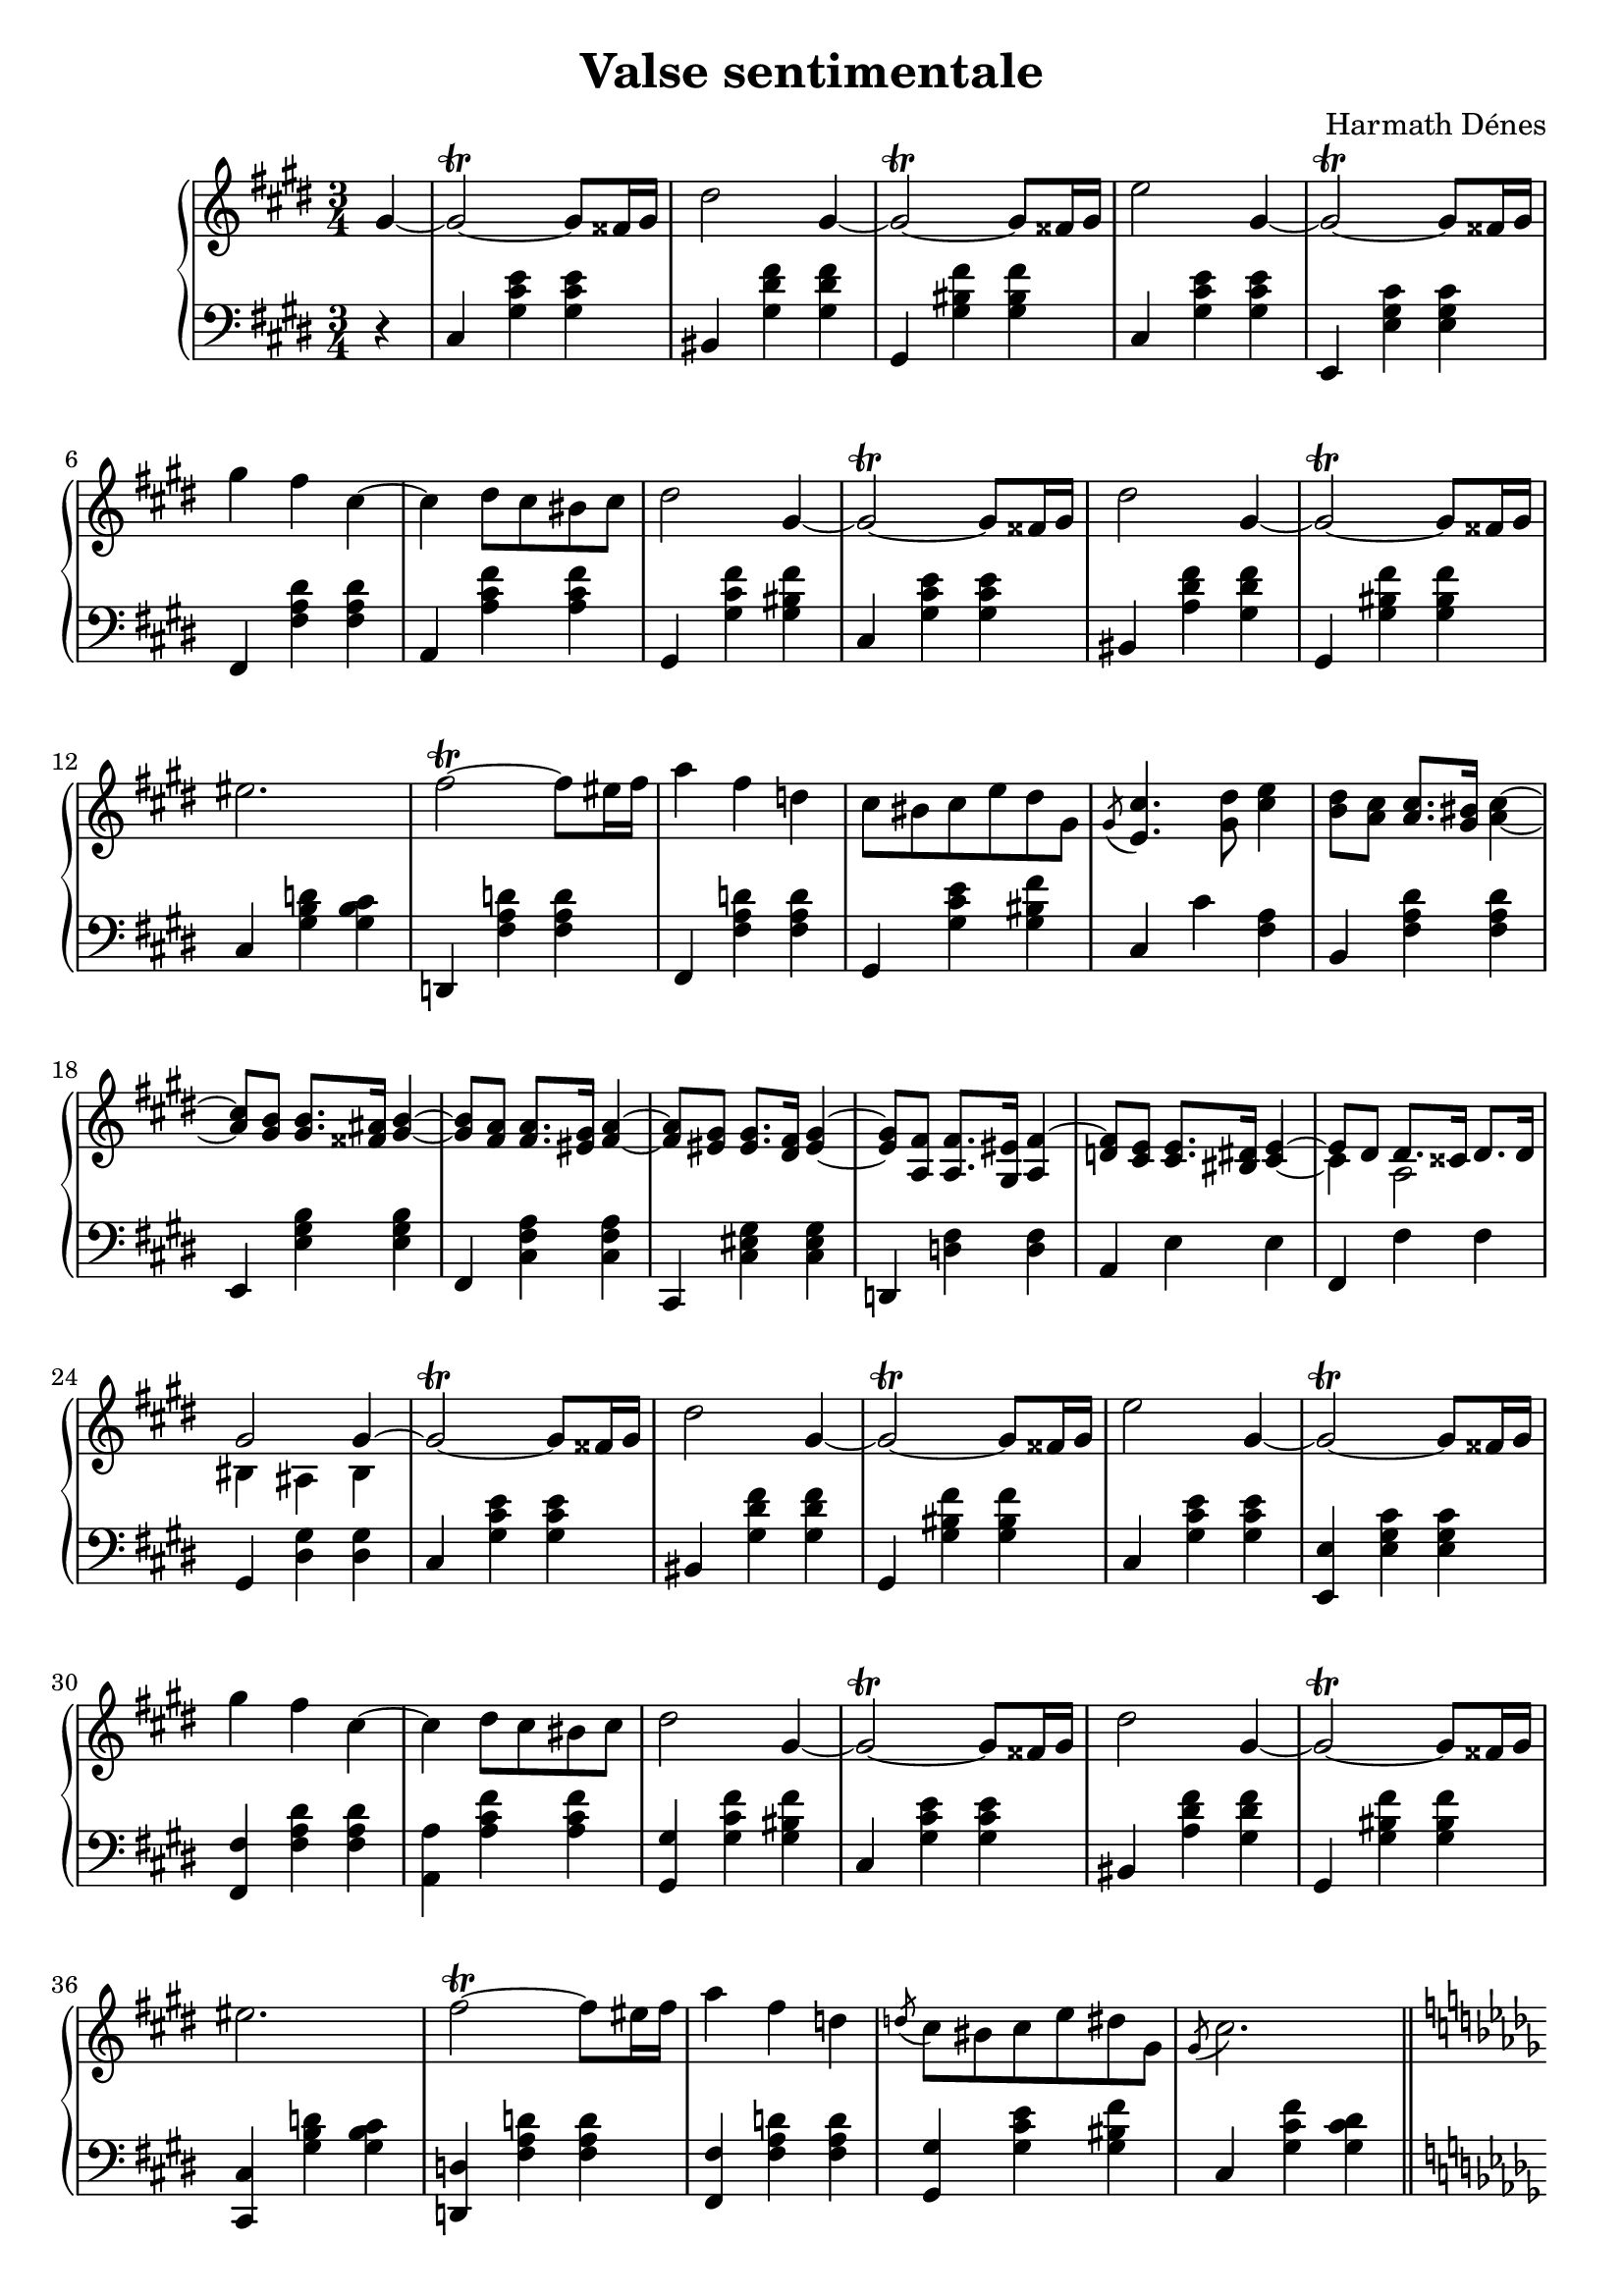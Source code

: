 
\version "2.14.2"

%#(set-global-staff-size 20)

\header {
	title = "Valse sentimentale"
	composer = "Harmath Dénes"
	tagline = ""
}

space = {
  \once \override Staff.NoteHead #'extra-offset = #'(0.4 . 0)
  \once \override Staff.Stem #'extra-offset = #'(0.4 . 0)
}

MusicXMLXPartAVoiceA = \relative c' {
	\set Score.extraNatural = ##f
	\clef G
	\key e \major
	\time 3/4 
	\partial 4
	gis'4 ~ | gis2\trill  ~ gis8 fisis!16 gis |   % 3
	dis'2 gis,4 ~ | gis2\trill  ~ gis8 fisis!16 gis |   % 5
	e'2 gis,4 ~ | gis2\trill  ~ gis8 fisis!16 gis |   % 7
	gis'4 fis cis ~ | cis dis8 cis bis! cis |   % 9
	dis2 gis,4 ~ | gis2\trill  ~ gis8 fisis!16 gis |   % 11
	dis'2 gis,4 ~ | gis2\trill  ~ gis8 fisis!16 gis |   % 13
	eis'!2. | fis2\trill  ~ fis8 eis!16 fis |   % 15
	a4 fis d! | cis8 bis! cis e dis gis, |   % 17
	\acciaccatura { gis } < e cis' > 4.< gis dis' > 8< cis e > 4| < b dis > 8< a cis > < a cis > 8.< gis bis! > 16< a cis > 4~ |   % 19
	< a cis > 8< gis b > < gis b > 8.< fisis! ais! > 16< gis b > 4~ | < gis b > 8< fis a > < fis a > 8.< eis! gis > 16< fis a > 4~ |   % 21
	< fis a > 8< eis! gis > < eis gis > 8.< dis fis > 16< eis gis > 4~ | < eis gis > 8< a, fis' > < a fis' > 8.< gis eis'! > 16< a fis' > 4~ |   % 23
	\voiceOne < d! fis > 8< cis e > < cis e > 8.< bis! dis! > 16 e4^~ | e8 dis dis8. cisis!16 dis8. dis16 |   % 25
	gis2 gis4 ~ |\oneVoice gis2\trill  ~ gis8 fisis!16 gis |   % 27
	dis'2 gis,4 ~ | gis2\trill  ~ gis8 fisis!16 gis |   % 29
	e'2 gis,4 ~ | gis2\trill  ~ gis8 fisis!16 gis |   % 31
	gis'4 fis cis ~ | cis dis8 cis bis! cis |   % 33
	dis2 gis,4 ~ | gis2\trill  ~ gis8 fisis!16 gis |   % 35
	dis'2 gis,4 ~ | gis2\trill  ~ gis8 fisis!16 gis |   % 37
	eis'!2. | fis2\trill  ~ fis8 eis!16 fis |   % 39
	a4 fis d! | \acciaccatura { d!8 } cis bis! cis e dis! gis, |   % 41
	\acciaccatura { gis } cis2. \bar "||" \pageBreak \key des \major \voiceOne
	as |   % 43
	a! | as! |   % 45
	des2 ~ des8 des | \key f \major
	des!2. |   % 47
	c2 ~ c8 d | d2. |   % 49
	c2 ~ c8 d | d2. |   % 51
	dis! |\break \key c \major e2 ~ e8 d |   % 53
	d4 c4. c8 | c2. ~ |   % 55
	c2\trill  ~ c8. d16 | e2. |   % 57
	c2 ~ c8 c | c2. ~ |   % 59
	c2\trill  ~ c8. d16 | e2. |   % 61
	c2 ~ c8 c |\break \key des \major
	c2. |   % 63
	bes2 ~ bes8 bes | bes2. |   % 65
	ces!2 ~ ces8 ces | c!4 des c |   % 67
	des es des ~ | des c bes |   % 69
	c des es |\break \key e \major
	cis2. ~ |   % 71
	cis ~ | cis2 ~ cis8 cis |	\override Score.TimeSignature #'stencil = ##f	\time 7/4   % 73
	cis[ a gis e cis a \clef bass
	gis e cis a gis e cis a] |\time 10/4 \oneVoice gis'16[ a ais! b bis! cis d! dis! e eis! fis fisis!] gis[ a ais! b bis! cis d! dis! e eis! fis fisis!] \clef G
	gis[ a ais! b bis! cis d! dis! e eis! fis fisis!] gis4\fermata ~ |\time 8/4   % 75
	gis8[ fisis! dis fis! e bis! dis cis gis b! a eis! gis fis cis8. dis16] |\time 3/4 \space \appoggiatura { e8} dis2\fermata\arpeggio\trill  ~ dis8 cisis!16 dis |   % 77
	gis2. ~ \bar "||" gis2\trill  ~ gis8 fisis!16 gis |   % 79
	dis'2 gis,4 ~ | gis2\trill  ~ gis8 fisis!16 gis |   % 81
	e'2 gis,4 ~ | gis2\trill  ~ gis8 fisis!16 gis |   % 83
	gis'4 fis cis ~ | cis dis8 cis bis! cis |   % 85
	dis2 gis,4 ~ | gis2\trill  ~ gis8 fisis!16 gis |   % 87
	dis'2 gis,4 ~ | gis2\trill  ~ gis8 fisis!16 gis |   % 89
	eis'!2. | fis2\trill  ~ fis8 eis!16 fis |   % 91
	a4 fis d! | cis8 bis! cis e dis gis, |   % 93
	\acciaccatura { gis } < e cis' > 4.< gis dis' > 8< cis e > 4| < b dis > 8< a cis > < a cis > 8.< gis bis! > 16< a cis > 4~ |   % 95
	< a cis > 8< gis b > < gis b > 8.< fisis! ais! > 16< gis b > 4~ | < gis b > 8< fis a > < fis a > 8.< eis! gis > 16< fis a > 4~ |   % 97
	< fis a > 8< eis! gis > < eis gis > 8.< dis fis > 16< eis gis > 4~ | < eis gis > 8< a, fis' > < a fis' > 8.< gis eis'! > 16< a fis' > 4~ |   % 99
	< d! fis > 8< cis e > < cis e > 8.< bis! dis! > 16 e4^~ |\voiceOne e8 dis dis8. cisis!16 dis8. dis16 |   % 101
	gis2 gis4 ~ |\oneVoice gis2\trill  fisis!16 gis cis e |   % 103
	dis2 gis,4 ~ | gis8.\trill  fisis!16 gis a ais! b bis! cis d! dis! |   % 105
	e2 gis,4 ~ | gis2\trill  fisis!16 gis cis e |   % 107
	gis4. fis8 cis4 ~ | cis8 bis! cis dis \times 4/5 {e16 fis e dis cis} |   % 109
	dis2 gis,4 ~ | gis4..\trill  fisis!16 gis cis e gis |   % 111
	\acciaccatura { gis8 } dis2 gis,4 ~ | gis\trill  ~ gis16 fisis! gis bis! dis fis a gis |   % 113
	\appoggiatura { fis8 } eis!4.\trill  fis8 gis4 | fis2\trill  ~ fis8 eis!16 fis | \time 7/4  % 115
	a8[ fis d! cis a fis d! \clef bass
	cis a fis d! cis a fis] | \clef G \time 3/4
	\acciaccatura { dis''' } cis bis! cis e dis gis, |   % 117
	\acciaccatura { gis } e' dis e cis dis gis, |\time 19/8 \acciaccatura { dis' } gis[ fis gis \acciaccatura{b} a gis dis fis e bis! dis cis gis b! a eis! gis fis cis8. dis16] | \time 3/4  % 119
	\space \appoggiatura { e8 } dis2\fermata\arpeggio\trill  ~ dis8 cisis!16 dis | gis2. ~( |   % 121
	\break \key des \major
	as) | f ~ |   % 123
	f | < f as > ~ |   % 125
	< f as > | < f des' > ~ |   % 127
	< f des' >\fermata 
	\bar "|."
}
MusicXMLXPartAVoiceB = \relative c' {
	\voiceOne 
	s4 s2 s4   % 3
	s2 s4 s2 s4   % 5
	s2 s4 s2 s4   % 7
	s2 s4 s2 s4   % 9
	s2 s4 s2 s4   % 11
	s2 s4 s2 s4   % 13
	s2 s4 s2 s4   % 15
	s2 s4 s2 s4   % 17
	s2 s4 s2 s4   % 19
	s2 s4 s2 s4   % 21
	s2 s4 s2 s4   % 23
	s2 cis4_~ 	\voiceTwo cis a2   % 25
	bis!4 ais! bis s2 s4   % 27
	s2 s4 s2 s4   % 29
	s2 s4 s2 s4   % 31
	s2 s4 s2 s4   % 33
	s2 s4 s2 s4   % 35
	s2 s4 s2 s4   % 37
	s2 s4 s2 s4   % 39
	s2 s4 s2 s4   % 41
	s2 s4 r < des f > < des f >   % 43
	r < cis! e! g! > < cis e g > r < des f > < des f >   % 45
	r < e! g! bes > < e g bes > < f a > < f a > < f a >   % 47
	< f a > < f a > < f a > < e bes' > < e bes' > < e bes' >   % 49
	< e bes' > < e bes' > < e bes' > < fis! c' > < fis c' > < fis c' >   % 51
	r < fis c' > < fis c' > r < f! b > < f b >   % 53
	< e g > < e g > < e g > < f as! > < f as > < f as >   % 55
	< f as! > 2.< e g c > 4< e g c > < e g c >   % 57
	< e g > 2.< es! as! > 4< es as > < es as >   % 59
	< es! as! > 2.< e! a! c > 4< e a c > < e a c >   % 61
	< e a > 2.< f a! > 4< f a > < f a >   % 63
	f f f < f as > < f as > < f as >   % 65
	< f as > < f as > < f as > < ges bes > < ges bes > < ges bes >   % 67
	< ges bes > < ges bes > < ges bes > < f bes > < f bes > < f bes >   % 69
	< e! bes' > < e bes' > < e bes' > < e a > 2.~   % 71
	< e a > ~ < e a >   % 73
	< e gis > 4 s1 s2 s\breve s2   % 75
	s\breve s2 s4   % 77
	s2 s4 s2 s4   % 79
	s2 s4 s2 s4   % 81
	s2 s4 s2 s4   % 83
	s2 s4 s2 s4   % 85
	s2 s4 s2 s4   % 87
	s2 s4 s2 s4   % 89
	s2 s4 s2 s4   % 91
	s2 s4 s2 s4   % 93
	s2 s4 s2 s4   % 95
	s2 s4 s2 s4   % 97
	s2 s4 s2 s4   % 99
	s2 \voiceOne cis4_~ \voiceTwo cis a2   % 101
	bis!4 ais! bis
}
MusicXMLXPartA = \simultaneous {
	\context Voice="MusicXMLXPartAVoiceA" \MusicXMLXPartAVoiceA
	\context Voice="MusicXMLXPartAVoiceB" \MusicXMLXPartAVoiceB
}
MusicXMLXPartB = \relative c {
	\clef bass
	\key e \major
	\time 3/4 
	\partial 4
	                   
	r4 | cis < gis' cis e > < gis cis e > |   % 3
	bis,! < gis' dis' fis > < gis dis' fis > | gis, < gis' bis! fis' > < gis bis fis' > |   % 5
	cis, < gis' cis e > < gis cis e > | e, < e' gis cis > < e gis cis > |   % 7
	fis, < fis' a dis > < fis a dis > | a, < a' cis fis > < a cis fis > |   % 9
	gis, < gis' cis fis > < gis bis! fis' > | cis, < gis' cis e > < gis cis e > |   % 11
	bis,! < a' dis fis > < gis dis' fis > | gis, < gis' bis! fis' > < gis bis fis' > |   % 13
	cis, < gis' b d! > < gis b cis > | d,! < fis' a d! > < fis a d > |   % 15
	fis, < fis' a d! > < fis a d > | gis, < gis' cis e > < gis bis! fis' > |   % 17
	cis, cis' < fis, a > | b, < fis' a dis > < fis a dis > |   % 19
	e, < e' gis b > < e gis b > | fis, < cis' fis a > < cis fis a > |   % 21
	cis, < cis' eis! gis > < cis eis gis > | d,! < d'! fis > < d fis > |   % 23
	a e' e | fis, fis' fis |   % 25
	gis, < dis' gis > < dis gis > | cis < gis' cis e > < gis cis e > |   % 27
	bis,! < gis' dis' fis > < gis dis' fis > | gis, < gis' bis! fis' > < gis bis fis' > |   % 29
	cis, < gis' cis e > < gis cis e > | < e, e' > < e' gis cis > < e gis cis > |   % 31
	< fis, fis' > < fis' a dis > < fis a dis > | < a, a' > < a' cis fis > < a cis fis > |   % 33
	< gis, gis' > < gis' cis fis > < gis bis! fis' > | cis, < gis' cis e > < gis cis e > |   % 35
	bis,! < a' dis fis > < gis dis' fis > | gis, < gis' bis! fis' > < gis bis fis' > |   % 37
	< cis,, cis' > < gis'' b d! > < gis b cis > | < d,! d'! > < fis' a d! > < fis a d > |   % 39
	< fis, fis' > < fis' a d! > < fis a d > | < gis, gis' > < gis' cis e > < gis bis! fis' > |   % 41
	cis, < gis' cis fis > < gis cis dis > \bar "||" \key des \major
	des,8 as' des f as4 |   % 43
	g!8 e! cis! a! e!4 | des8 as' des f as4 |   % 45
	bes8 g! e! des bes g! | \key f \major
	c, a' c f a c |   % 47
	d c a f c a | c, g' c g' bes c |   % 49
	e c bes g c, c, | a a' d fis! a c |   % 51
	as,,! as'! es'! ges! as! c |\key c \major g,, g' f' g b d |   % 53
	c,, g' c e c g | c, as'! c f as! c |   % 55
	f c as! f c as! | c, g' c e g c |   % 57
	e c g e c g | c, as'! c es! as! c |   % 59
	es! c as! es! c a | c, a' c e a c |   % 61
	e c a e c a | \key des \major
	des, des' f a! c f |   % 63
	des bes f des bes f | d! bes' f' as bes d! |   % 65
	f d! ces! as f d! | es, es' ges bes c des |   % 67
	e,,! e'! ges bes c des | f,, des' f bes c des |   % 69
	ges,, des' ges bes c des | \key e \major
	g,,! cis e a cis e |   % 71
	a e cis a e cis | g!2. |   % 73
	gis!1 s2 s4 | < gis, gis' > \breve s2 |   % 75
	R1 s1 | < gis gis' fis' bis! > 2.\arpeggio |   % 77
	R2 s4 \bar "||" cis < gis'' cis e > < gis cis e > |   % 79
	bis,! < gis' dis' fis > < gis dis' fis > | gis, < gis' bis! fis' > < gis bis fis' > |   % 81
	cis, < gis' cis e > < gis cis e > | e, < e' gis cis > < e gis cis > |   % 83
	fis, < fis' a dis > < fis a dis > | a, < a' cis fis > < a cis fis > |   % 85
	gis, < gis' cis fis > < gis bis! fis' > | cis, < gis' cis e > < gis cis e > |   % 87
	bis,! < a' dis fis > < gis dis' fis > | gis, < gis' bis! fis' > < gis bis fis' > |   % 89
	< cis,, cis' > < gis'' b d! > < gis b cis > | < d,! d'! > < fis' a d! > < fis a d > |   % 91
	< fis, fis' > < fis' a d! > < fis a d > | < gis, gis' > < gis' cis e > < gis bis! fis' > |   % 93
	cis, cis' < fis, a > | b, < fis' a dis > < fis a dis > |   % 95
	e, < e' gis b > < e gis b > | fis, < cis' fis a > < cis fis a > |   % 97
	cis, < cis' eis! gis > < cis eis gis > | d,! < d'! fis > < d fis > |   % 99
	a e' e | fis, fis' fis |   % 101
	gis, < dis' gis > < dis gis > | cis < gis' cis e > < gis cis e > |   % 103
	bis,! < gis' dis' fis > < gis dis' fis > | gis, < gis' bis! fis' > < gis bis fis' > |   % 105
	cis, < gis' cis e > < gis cis e > | e, < e' gis cis > < e gis cis > |   % 107
	fis, < fis' a dis > < fis a dis > | a, < a' cis fis > < a cis fis > |   % 109
	gis,4 < gis' cis fis > < gis bis! fis' > | < cis,, cis' > < gis'' cis e > < gis cis e > |   % 111
	< bis,,! bis'! > < a'' dis fis > < gis dis' fis > | < gis,, gis' > < gis'' bis! fis' > < gis bis fis' > |   % 113
	< cis,, cis' > < gis'' b d! > < gis b cis > | < d,! d'! > < fis' a d! > < fis a d > |   % 115
	< fis, fis' > < fis' a d! > 2r1 | gis,4 < gis' cis e > < gis bis! fis' > |   % 117
	gis, < gis' cis e > < gis bis! fis' > | gis, < gis' cis e > < gis bis! fis' > r1 s2 s8 |   % 119
	< gis,, gis' fis' a bis! > 2.\arpeggio | R2 s4 |   % 121
	\key des \major
	\set Staff.pedalSustainStyle = #'bracket
	des'8\sustainOn as' des f as des | R2 s4 |   % 123
	des,,8 as' des f as des | R2 s4 |   % 125
	des,,8 as' des f as des | f des as f des as |   % 127
	des,2.
	\bar "|."
}
\score {
	\relative <<
	\new PianoStaff <<
		\set PianoStaff.connectArpeggios = ##t
		\context Staff = RH <<
			\context Voice = cMusicXMLXPartAVoiceA \MusicXMLXPartAVoiceA
			\context Voice = cMusicXMLXPartAVoiceB \MusicXMLXPartAVoiceB
		>>

		\context Staff = LH <<
			\context Voice = cMusicXMLXPartBA \MusicXMLXPartB
		>>
		>>

		\set Score.skipBars = ##t
		\set Score.melismaBusyProperties = #'()
	>>
	\layout {}
	\midi {}
}
\paper {
	#(set-paper-size "a4")
	head-separation = 0
	ragged-last-bottom = ##f
}

